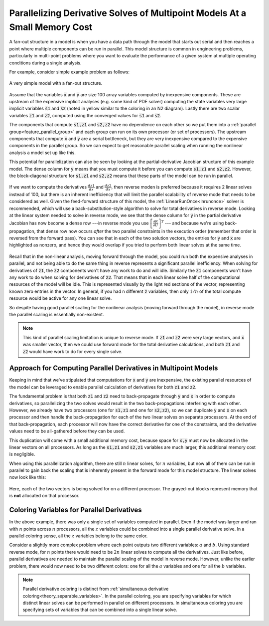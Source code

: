.. _theory_fan_out:

***************************************************************************
Parallelizing Derivative Solves of Multipoint Models At a Small Memory Cost
***************************************************************************

A fan-out structure in a model is when you have a data path through the model that starts out serial and then reaches a point where multiple components can be run in parallel.
This model structure is common in engineering problems, particularly in multi-point problems where you want to evaluate the performance of a given system at multiple operating conditions during a single analysis.

For example, consider simple example problem as follows:

.. figure:: dependent_model.png
   :align: center
   :width: 75%
   :alt: A very simple model with a fan-out structure.

   A very simple model with a fan-out structure.

Assume that the variables :code:`x` and :code:`y` are size 100 array variables computed by inexpensive components.
These are upstream of the expensive implicit analyses (e.g. some kind of PDE solver) computing the state variables very large implicit variables :code:`s1` and :code:`s2` (noted in yellow similar to the coloring in an N2 diagram).
Lastly there are two scalar variables :code:`z1` and :code:`z2`, computed using the converged values for :code:`s1` and :code:`s2`.

The components that compute :code:`s1,z1` and :code:`s2,z2` have no dependence on each other so we put them into a :ref:`parallel group<feature_parallel_group>` and each group can run on its own processor (or set of processors).
The upstream components that compute :code:`x` and :code:`y` are a serial bottleneck, but they are very inexpensive compared to the expensive components in the parallel group.
So we can expect to get reasonable parallel scaling when running the nonlinear analysis a model set up like this.

This potential for parallelization can also be seen by looking at the partial-derivative Jacobian structure of this example model.
The dense column for :code:`y` means that you must compute it before you can compute :code:`s1,z1` and :code:`s2,z2`.
However, the block-diagonal structure for :code:`s1,z1` and :code:`s2,z2` means that these parts of the model can be run in parallel.

.. figure:: matrix_figs/parallel_adj_jac.png
   :align: center
   :width: 80%
   :alt: Jacobian structure for fan-out models


If we want to compute the derivatives :math:`\frac{dz1}{dx}` and :math:`\frac{dz2}{dx}`, then reverse moden is preferred because it requires 2 linear solves instead of 100, but there is an inherent inefficiency that will limit the parallel scalability of reverse mode that needs to be considered as well.
Given the feed-forward structure of this model, the :ref:`LinearRunOnce<lnrunonce>` solver is recommended, which will use a back-substitution-style algorithm to solve for total derivatives in reverse mode.
Looking at the linear system needed to solve in reverse mode, we see that the dense column for :code:`y` in the partial derivative Jacobian has now become a dense row ---in reverse mode you use :math:`\left[ \frac{\partial R}{\partial U} \right]^T` --- and because we're using back-propagation, that dense row now occurs *after* the two parallel constraints in the execution order (remember that order is reversed from the forward pass).
You can see that in each of the two solution vectors, the entries for :code:`y` and :code:`x` are highlighted as nonzero, and hence they would overlap if you tried to perform both linear solves at the same time.

.. figure:: matrix_figs/parallel_adj_separate.png
   :align: center
   :width: 75%
   :alt: Jacobian structure for fan-out models


Recall that in the non-linear analysis, moving forward through the model, you could run both the expensive analyses in parallel, and not being able to do the same thing in reverse represents a significant parallel inefficiency.
When solving for derivatives of :code:`z1`, the :code:`z2` components won't have any work to do and will idle.
Similarly the :code:`z1` components won't have any work to do when solving for derivatives of :code:`z2`.
That means that in each linear solve half of the computational resources of the model will be idle.
This is represented visually by the light red sections of the vector, representing known zero entries in the vector.
In general, if you had n different :code:`z` variables, then only :math:`1/n` of the total compute resource would be active for any one linear solve.

So despite having good parallel scaling for the nonlinear analysis (moving forward through the model), in reverse mode the parallel scaling is essentially non-existent.


.. note::

    This kind of parallel scaling limitation is unique to reverse mode. If :code:`z1` and :code:`z2` were very large vectors, and :code:`x` was smaller vector, then we could use forward mode for the total derivative calculations, and both :code:`z1` and :code:`z2` would have work to do for every single solve.


Approach for Computing Parallel Derivatives in Multipoint Models
-------------------------------------------------------------------

Keeping in mind that we've stipulated that computations for :code:`x` and :code:`y` are inexpensive, the existing parallel resources of the model can be leveraged to enable parallel calculation of derivatives for both :code:`z1` and :code:`z2`.

The fundamental problem is that both :code:`z1` and :code:`z2` need to back-propagate through :code:`y` and :code:`x` in order to compute derivatives, so parallelizing the two solves would result in the two back-propagations interfering with each other.
However, we already have two processors (one for :code:`s1,z1` and one for :code:`s2,z2`), so we can duplicate :code:`y` and :code:`x` on each processor and then handle the back-propagation for each of the two linear solves on separate processors.
At the end of that back-propagation, each processor will now have the correct derivative for one of the constraints, and the derivative values need to be all-gathered before they can be used.

This duplication will come with a small additional memory cost, because space for :code:`x,y` must now be allocated in the linear vectors on all processors.
As long as the  :code:`s1,z1` and :code:`s2,z1` variables are much larger, this additional memory cost is negligible.

When using this parallelization algorithm, there are still :math:`n` linear solves, for :math:`n` variables, but now all of them can be run in parallel to gain back the scaling that is inherently present in the forward mode for this model structure.
The linear solves now look like this:

.. figure:: matrix_figs/parallel_adj_combined.png
   :align: center
   :width: 75%
   :alt: Jacobian structure for fan-out models using parallel adjoint

Here, each of the two vectors is being solved for on a different processor.
The grayed-out blocks represent memory that is **not** allocated on that processor.


Coloring Variables for Parallel Derivatives
-------------------------------------------

In the above example, there was only a single set of variables computed in parallel.
Even if the model was larger and ran with :math:`n` points across :math:`n` processors, all the :math:`z` variables could be combined into a single parallel derivative solve.
In a parallel coloring sense, all the :math:`z` variables belong to the same color.

Consider a slightly more complex problem where each point outputs two different variables: :math:`a` and :math:`b`.
Using standard reverse mode, for :math:`n` points there would need to be :math:`2n` linear solves to compute all the derivatives.
Just like before, parallel derivatives are needed to maintain the parallel scaling of the model in reverse mode.
However, unlike the earlier problem, there would now need to be two different colors: one for all the :math:`a` variables and one for all the :math:`b` variables.

.. figure:: matrix_figs/parallel_adj_2color.png
   :align: center
   :width: 75%
   :alt: Jacobian structure for fan-out model with 2 colors using parallel adjoint


.. note::

    Parallel derivative coloring is distinct from :ref:`simultaneous derivative coloring<theory_separable_variables>`.
    In the parallel coloring, you are specifying variables for which distinct linear solves can be performed in parallel on different processors.
    In simultaneous coloring you are specifying sets of variables that can be combined into a single linear solve.


.. Demonstration of the Parallel Speed-up
.. --------------------------------------



.. How to use it
.. --------------

